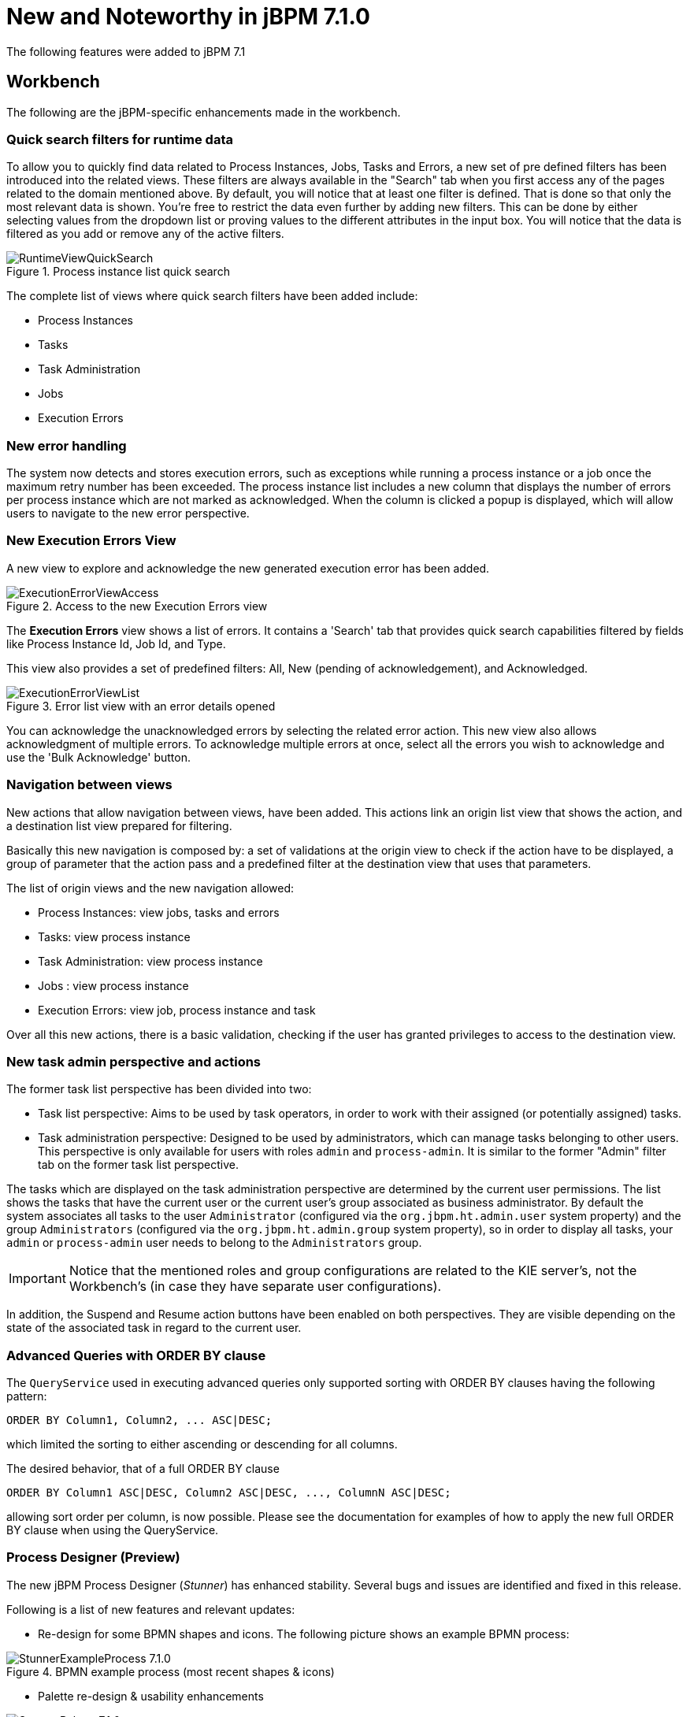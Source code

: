 [[_jbpmreleasenotes710]]

= New and Noteworthy in jBPM 7.1.0

The following features were added to jBPM 7.1

== Workbench

The following are the jBPM-specific enhancements made in the workbench.

=== Quick search filters for runtime data

To allow you to quickly find data related to Process Instances, Jobs, Tasks and Errors, a new set of pre defined filters has been introduced into the related views.
These filters are always available in the "Search" tab when you first access any of the pages related to the domain mentioned above.
By default, you will notice that at least one filter is defined. That is done so that only the most relevant data is shown.
You're free to restrict the data even further by adding new filters. This can be done by either selecting values from the dropdown list or proving values to the different attributes in the input box.
You will notice that the data is filtered as you add or remove any of the active filters.

.Process instance list quick search
image::jbpmImages/ReleaseNotes/RuntimeViewQuickSearch.png[align="center"]

The complete list of views where quick search filters have been added include:

* Process Instances
* Tasks
* Task Administration
* Jobs
* Execution Errors

=== New error handling

The system now detects and stores execution errors, such as exceptions while running a process instance or a job once the maximum retry number has been exceeded.
The process instance list includes a new column that displays the number of errors per process instance which are not marked as acknowledged. When the column is clicked a popup is displayed, which will allow users to navigate to the new error perspective.

=== New Execution Errors View

A new view to explore and acknowledge the new generated execution error has been added.

.Access to the new Execution Errors view
image::jbpmImages/ReleaseNotes/ExecutionErrorViewAccess.png[align="center"]

The *Execution Errors* view shows a list of errors. It contains a 'Search' tab that provides quick search capabilities
filtered by fields like Process Instance Id, Job Id, and Type.

This view also provides a set of predefined filters: All, New (pending of acknowledgement), and Acknowledged.

.Error list view with an error details opened
image::jbpmImages/ReleaseNotes/ExecutionErrorViewList.png[align="center"]

You can acknowledge the unacknowledged errors by selecting the related error action. This new view also allows
 acknowledgment of multiple errors. To acknowledge multiple errors at once, select all the errors you wish to
 acknowledge and use the 'Bulk Acknowledge' button.

=== Navigation between views

New actions that allow navigation between views, have been added. This actions link an origin list view
that shows the action, and a destination list view prepared for filtering.

Basically this new navigation is composed by: a set of validations at the origin view to check if the action have to be
displayed, a group of parameter that the action pass and a predefined filter at the destination view that uses that
parameters.

The list of origin views and the new navigation allowed:

* Process Instances: view jobs, tasks and errors
* Tasks: view process instance
* Task Administration: view process instance
* Jobs : view process instance
* Execution Errors: view job, process instance and task

Over all this new actions, there is a basic validation, checking if the user has granted privileges to access to the
destination view.

=== New task admin perspective and actions

The former task list perspective has been divided into two:

** Task list perspective: Aims to be used by task operators, in order to work with their assigned (or potentially assigned) tasks.
** Task administration perspective: Designed to be used by administrators, which can manage tasks belonging to other users. This perspective is only available for users with roles **``**admin**``** and **``**process-admin**``**. It is similar to the former "Admin" filter tab on the former task list perspective.

The tasks which are displayed on the task administration perspective are determined by the current user permissions. The list shows the tasks that have the current user or the current user's group associated as business administrator. By default the system associates all tasks to the user **``**Administrator**``** (configured via the **``**org.jbpm.ht.admin.user**``** system property) and the group **``**Administrators**``** (configured via the **``**org.jbpm.ht.admin.group**``** system property), so in order to display all tasks, your **``**admin**``** or **``**process-admin**``** user needs to belong to the **``**Administrators**``** group.

IMPORTANT: Notice that the mentioned roles and group configurations are related to the KIE server's, not the Workbench's (in case they have separate user configurations).


In addition, the Suspend and Resume action buttons have been enabled on both perspectives. They are visible depending on the state of the associated task in regard to the current user.


=== Advanced Queries with ORDER BY clause

The `QueryService` used in executing advanced queries only supported sorting with ORDER BY clauses having the following pattern:

[source,sql]
----
ORDER BY Column1, Column2, ... ASC|DESC;
----

which limited the sorting to either ascending or descending for all columns.

The desired behavior, that of a full ORDER BY clause

[source,sql]
----
ORDER BY Column1 ASC|DESC, Column2 ASC|DESC, ..., ColumnN ASC|DESC;
----

allowing sort order per column, is now possible.  Please see the documentation for examples of how to apply the new full ORDER BY clause when using the QueryService.

=== Process Designer (Preview)

The new jBPM Process Designer (_Stunner_) has enhanced stability. Several bugs and issues are identified and fixed in this release.

Following is a list of new features and relevant updates:

** Re-design for some BPMN shapes and icons. The following picture shows an example BPMN process:

image::jbpmImages/ReleaseNotes/StunnerExampleProcess_7.1.0.png[align="center", title="BPMN example process (most recent shapes & icons)"]

** Palette re-design & usability enhancements

image::jbpmImages/ReleaseNotes/StunnerPalette_7.1.0.png[align="center", title="Stunner's palette enhancements for 7.1.0.Final"]

** Improved stability, performance and design for the Diagram Explorer

image::jbpmImages/ReleaseNotes/StunnerTreeExplorer_7.1.0.png[align="center", title="Stunner's Diagram Explorer improvements"]

** More BPMN specification support:  Inclusion of the _Embedded Subprocess_, including its own validations and constraints given by the BPMN specification

image::jbpmImages/ReleaseNotes/StunnerEmbeddedSubprocessRules.png[align="center", title="BPMN Embedded Subprocess - Example trying to create connection from the subprocess, it results invalid due to BPMN specification constraints"]

** Improved some core features of the connector. Some examples:
*** Removing a node means removing its incoming connections as well
*** Once removing a node, if the node has single incoming and outgoing connections to another nodes, the connections are being _shortcut_ into a single one
** Improved target locations for elements created using the _toolbox_. The new elements are co-located with the previous ones
** Export capabilities for the Diagram's picture. Multiple image types (like jpg or png) and PDF formats are supported
** Notifications and error messages displaying in much pretty and configurable workbench's popups
